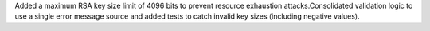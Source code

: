 Added a maximum RSA key size limit of 4096 bits to prevent resource exhaustion attacks.Consolidated validation logic to use a single error message source and
added tests to catch invalid key sizes (including negative values).
